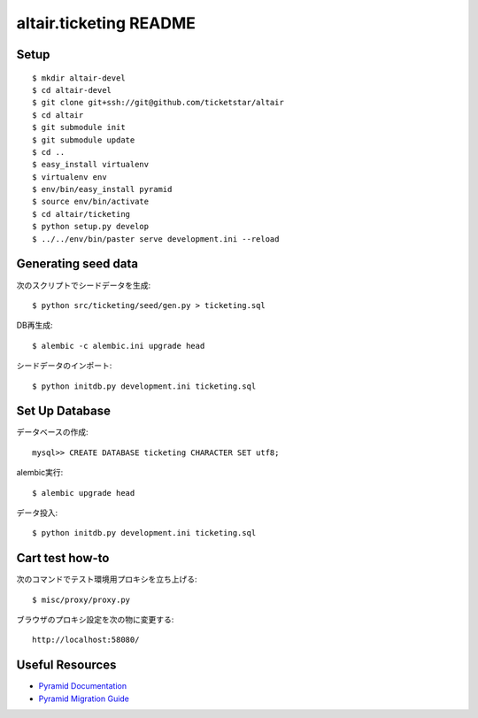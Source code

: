 altair.ticketing README
-----------------------

Setup
=====
::

  $ mkdir altair-devel
  $ cd altair-devel
  $ git clone git+ssh://git@github.com/ticketstar/altair
  $ cd altair
  $ git submodule init
  $ git submodule update
  $ cd ..
  $ easy_install virtualenv
  $ virtualenv env
  $ env/bin/easy_install pyramid
  $ source env/bin/activate
  $ cd altair/ticketing
  $ python setup.py develop
  $ ../../env/bin/paster serve development.ini --reload

Generating seed data
====================

次のスクリプトでシードデータを生成::

  $ python src/ticketing/seed/gen.py > ticketing.sql

DB再生成::
  
  $ alembic -c alembic.ini upgrade head

シードデータのインポート::

  $ python initdb.py development.ini ticketing.sql

Set Up Database
=====================

データベースの作成::

 mysql>> CREATE DATABASE ticketing CHARACTER SET utf8;

alembic実行::

 $ alembic upgrade head

データ投入::

 $ python initdb.py development.ini ticketing.sql

Cart test how-to
================

次のコマンドでテスト環境用プロキシを立ち上げる::

  $ misc/proxy/proxy.py

ブラウザのプロキシ設定を次の物に変更する::

  http://localhost:58080/

Useful Resources
================

* `Pyramid Documentation <http://docs.pylonsproject.org/docs/pyramid.html>`_
* `Pyramid Migration Guide <http://bytebucket.org/sluggo/pyramid-docs/wiki/html/migration.html>`_
